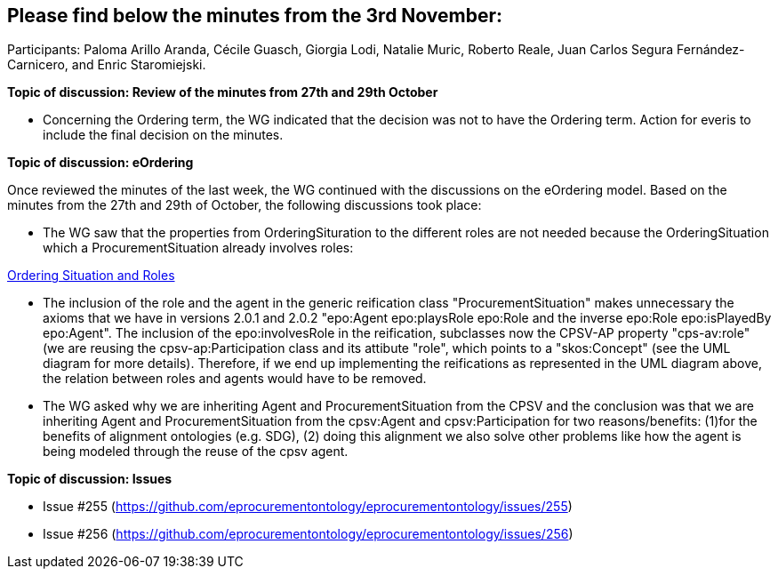 == Please find below the minutes from the 3rd November:

Participants: Paloma Arillo Aranda, Cécile Guasch, Giorgia Lodi, Natalie Muric, Roberto Reale, Juan Carlos Segura Fernández-Carnicero, and Enric Staromiejski.

**Topic of discussion: Review of the minutes from 27th and 29th October**

* Concerning the Ordering term, the WG indicated that the decision was not to have the Ordering term. Action for everis to include the final decision on the minutes.

**Topic of discussion: eOrdering**

Once reviewed the minutes of the last week, the WG continued with the discussions on the eOrdering model. Based on the minutes from the 27th and 29th of October, the following discussions took place:

* The WG saw that the properties from OrderingSituration to the different roles are not needed because the OrderingSituation which a ProcurementSituation already involves roles:

link:https://github.com/OP-TED/ePO/blob/feature/frozen-2.0.2/implementation/test/roles-as-classes/img/OrderingSituation%20and%20roles.JPG[Ordering Situation and Roles]

* The inclusion of the role and the agent in the generic reification class "ProcurementSituation" makes unnecessary the axioms that we have in versions 2.0.1 and 2.0.2 "epo:Agent epo:playsRole epo:Role and the inverse epo:Role epo:isPlayedBy epo:Agent". The inclusion of the epo:involvesRole in the reification, subclasses now the CPSV-AP property "cps-av:role" (we are reusing the cpsv-ap:Participation class and its attibute "role", which points to a "skos:Concept" (see the UML diagram for more details). Therefore, if we end up implementing the reifications as represented in the UML diagram above, the relation between roles and agents would have to be removed.
* The WG asked why we are inheriting Agent and ProcurementSituation from the CPSV and the conclusion was that we are inheriting Agent and ProcurementSituation from the cpsv:Agent and cpsv:Participation for two reasons/benefits: (1)for the benefits of alignment ontologies (e.g. SDG), (2) doing this alignment we also solve other problems like how the agent is being modeled through the reuse of the cpsv agent.

**Topic of discussion: Issues**

* Issue #255 (https://github.com/eprocurementontology/eprocurementontology/issues/255)
* Issue #256 (https://github.com/eprocurementontology/eprocurementontology/issues/256)